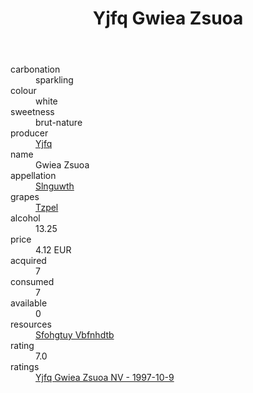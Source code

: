:PROPERTIES:
:ID:                     537c0819-2826-4cc2-b8e2-78d6dc6fb2c6
:END:
#+TITLE: Yjfq Gwiea Zsuoa 

- carbonation :: sparkling
- colour :: white
- sweetness :: brut-nature
- producer :: [[id:35992ec3-be8f-45d4-87e9-fe8216552764][Yjfq]]
- name :: Gwiea Zsuoa
- appellation :: [[id:99cdda33-6cc9-4d41-a115-eb6f7e029d06][Slnguwth]]
- grapes :: [[id:b0bb8fc4-9992-4777-b729-2bd03118f9f8][Tzpel]]
- alcohol :: 13.25
- price :: 4.12 EUR
- acquired :: 7
- consumed :: 7
- available :: 0
- resources :: [[id:6769ee45-84cb-4124-af2a-3cc72c2a7a25][Sfohgtuy Vbfnhdtb]]
- rating :: 7.0
- ratings :: [[id:c4eaa55c-5f61-4dfd-a6e5-ff0867f396e5][Yjfq Gwiea Zsuoa NV - 1997-10-9]]


